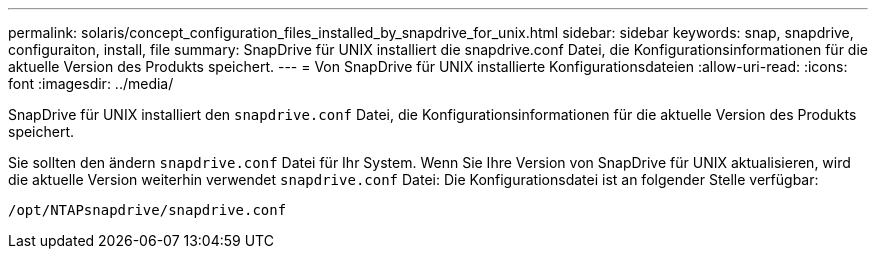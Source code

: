 ---
permalink: solaris/concept_configuration_files_installed_by_snapdrive_for_unix.html 
sidebar: sidebar 
keywords: snap, snapdrive, configuraiton, install, file 
summary: SnapDrive für UNIX installiert die snapdrive.conf Datei, die Konfigurationsinformationen für die aktuelle Version des Produkts speichert. 
---
= Von SnapDrive für UNIX installierte Konfigurationsdateien
:allow-uri-read: 
:icons: font
:imagesdir: ../media/


[role="lead"]
SnapDrive für UNIX installiert den `snapdrive.conf` Datei, die Konfigurationsinformationen für die aktuelle Version des Produkts speichert.

Sie sollten den ändern `snapdrive.conf` Datei für Ihr System. Wenn Sie Ihre Version von SnapDrive für UNIX aktualisieren, wird die aktuelle Version weiterhin verwendet `snapdrive.conf` Datei: Die Konfigurationsdatei ist an folgender Stelle verfügbar:

`/opt/NTAPsnapdrive/snapdrive.conf`
